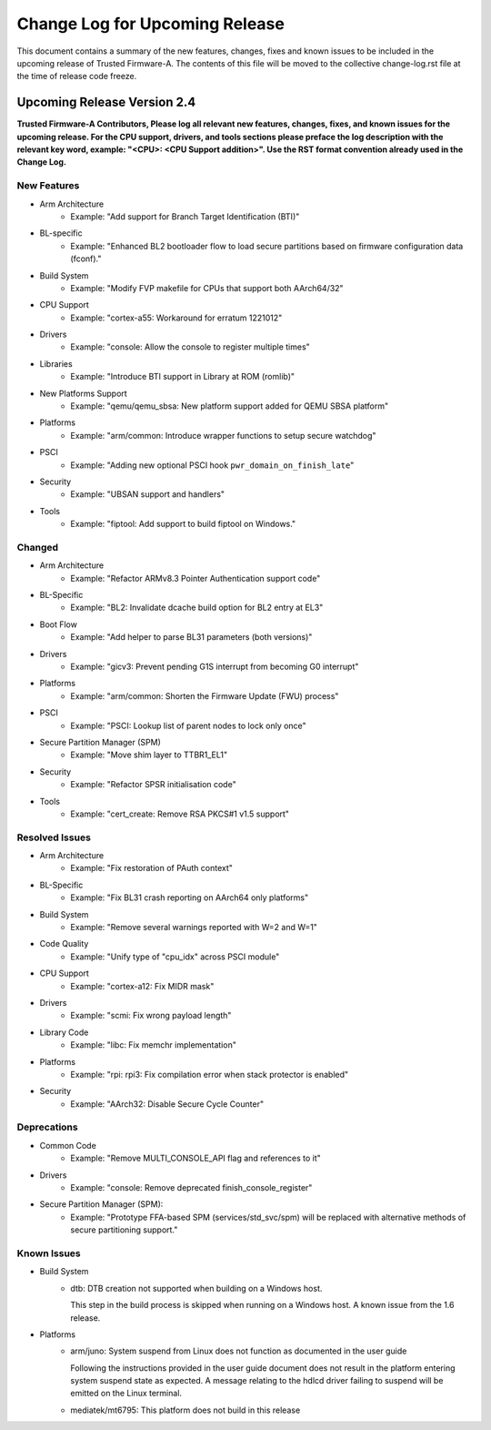 Change Log for Upcoming Release
===============================

This document contains a summary of the new features, changes, fixes and known
issues to be included in the upcoming release of Trusted Firmware-A. The contents
of this file will be moved to the collective change-log.rst file at the time of
release code freeze.


Upcoming Release Version 2.4
----------------------------

**Trusted Firmware-A Contributors,
Please log all relevant new features, changes, fixes, and known issues for the
upcoming release.  For the CPU support, drivers, and tools sections please preface
the log description with the relevant key word, example: "<CPU>: <CPU Support
addition>".  Use the RST format convention already used in the Change Log.**

New Features
^^^^^^^^^^^^

- Arm Architecture
   - Example: "Add support for Branch Target Identification (BTI)"

- BL-specific
   - Example: "Enhanced BL2 bootloader flow to load secure partitions based
     on firmware configuration data (fconf)."

- Build System
   - Example: "Modify FVP makefile for CPUs that support both AArch64/32"

- CPU Support
   - Example: "cortex-a55: Workaround for erratum 1221012"

- Drivers
   - Example: "console: Allow the console to register multiple times"

- Libraries
   - Example: "Introduce BTI support in Library at ROM (romlib)"

- New Platforms Support
   - Example: "qemu/qemu_sbsa: New platform support added for QEMU SBSA platform"

- Platforms
   - Example: "arm/common: Introduce wrapper functions to setup secure watchdog"

- PSCI
   - Example: "Adding new optional PSCI hook ``pwr_domain_on_finish_late``"

- Security
   - Example: "UBSAN support and handlers"

- Tools
   - Example: "fiptool: Add support to build fiptool on Windows."


Changed
^^^^^^^

- Arm Architecture
   - Example: "Refactor ARMv8.3 Pointer Authentication support code"

- BL-Specific
   - Example: "BL2: Invalidate dcache build option for BL2 entry at EL3"

- Boot Flow
   - Example: "Add helper to parse BL31 parameters (both versions)"

- Drivers
   - Example: "gicv3: Prevent pending G1S interrupt from becoming G0 interrupt"

- Platforms
   - Example: "arm/common: Shorten the Firmware Update (FWU) process"

- PSCI
   - Example: "PSCI: Lookup list of parent nodes to lock only once"

- Secure Partition Manager (SPM)
   - Example: "Move shim layer to TTBR1_EL1"

- Security
   - Example: "Refactor SPSR initialisation code"

- Tools
   - Example: "cert_create: Remove RSA PKCS#1 v1.5 support"


Resolved Issues
^^^^^^^^^^^^^^^

- Arm Architecture
   - Example: "Fix restoration of PAuth context"

- BL-Specific
   - Example: "Fix BL31 crash reporting on AArch64 only platforms"

- Build System
   - Example: "Remove several warnings reported with W=2 and W=1"

- Code Quality
   - Example: "Unify type of "cpu_idx" across PSCI module"

- CPU Support
   - Example: "cortex-a12: Fix MIDR mask"

- Drivers
   - Example: "scmi: Fix wrong payload length"

- Library Code
   - Example: "libc: Fix memchr implementation"

- Platforms
   - Example: "rpi: rpi3: Fix compilation error when stack protector is enabled"

- Security
   - Example: "AArch32: Disable Secure Cycle Counter"

Deprecations
^^^^^^^^^^^^

- Common Code
   - Example: "Remove MULTI_CONSOLE_API flag and references to it"

- Drivers
   - Example: "console: Remove deprecated finish_console_register"

- Secure Partition Manager (SPM):
   - Example: "Prototype FFA-based SPM (services/std_svc/spm) will be replaced
     with alternative methods of secure partitioning support."

Known Issues
^^^^^^^^^^^^

- Build System
   - dtb: DTB creation not supported when building on a Windows host.

     This step in the build process is skipped when running on a Windows host. A
     known issue from the 1.6 release.

- Platforms
   - arm/juno: System suspend from Linux does not function as documented in the
     user guide

     Following the instructions provided in the user guide document does not
     result in the platform entering system suspend state as expected. A message
     relating to the hdlcd driver failing to suspend will be emitted on the
     Linux terminal.

   - mediatek/mt6795: This platform does not build in this release
